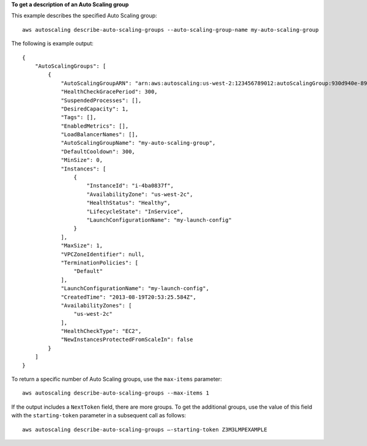 **To get a description of an Auto Scaling group**

This example describes the specified Auto Scaling group::

    aws autoscaling describe-auto-scaling-groups --auto-scaling-group-name my-auto-scaling-group

The following is example output::

    {
        "AutoScalingGroups": [
            {
                "AutoScalingGroupARN": "arn:aws:autoscaling:us-west-2:123456789012:autoScalingGroup:930d940e-891e-4781-a11a-7b0acd480f03:autoScalingGroupName/my-auto-scaling-group",
                "HealthCheckGracePeriod": 300,
                "SuspendedProcesses": [],
                "DesiredCapacity": 1,
                "Tags": [],
                "EnabledMetrics": [],
                "LoadBalancerNames": [],
                "AutoScalingGroupName": "my-auto-scaling-group",
                "DefaultCooldown": 300,
                "MinSize": 0,
                "Instances": [
                    {
                        "InstanceId": "i-4ba0837f",
                        "AvailabilityZone": "us-west-2c",
                        "HealthStatus": "Healthy",
                        "LifecycleState": "InService",
                        "LaunchConfigurationName": "my-launch-config"
                    }
                ],
                "MaxSize": 1,
                "VPCZoneIdentifier": null,
                "TerminationPolicies": [
                    "Default"
                ],
                "LaunchConfigurationName": "my-launch-config",
                "CreatedTime": "2013-08-19T20:53:25.584Z",
                "AvailabilityZones": [
                    "us-west-2c"
                ],
                "HealthCheckType": "EC2",
                "NewInstancesProtectedFromScaleIn": false
            }
        ]
    }

To return a specific number of Auto Scaling groups, use the ``max-items`` parameter::

    aws autoscaling describe-auto-scaling-groups --max-items 1

If the output includes a ``NextToken`` field, there are more groups. To get the additional groups, use the value of this field with the ``starting-token`` parameter in a subsequent call as follows::

    aws autoscaling describe-auto-scaling-groups —-starting-token Z3M3LMPEXAMPLE
